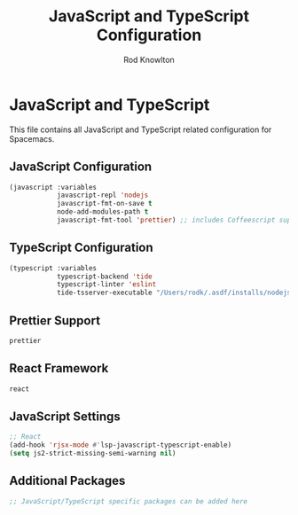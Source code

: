 #+TITLE: JavaScript and TypeScript Configuration
#+AUTHOR: Rod Knowlton

* JavaScript and TypeScript

This file contains all JavaScript and TypeScript related configuration for Spacemacs.

** JavaScript Configuration

#+begin_src emacs-lisp :noweb-ref config-layers
  (javascript :variables
              javascript-repl 'nodejs
              javascript-fmt-on-save t
              node-add-modules-path t
              javascript-fmt-tool 'prettier) ;; includes Coffeescript support
#+end_src

** TypeScript Configuration

#+begin_src emacs-lisp :noweb-ref config-layers
  (typescript :variables
              typescript-backend 'tide
              typescript-linter 'eslint
              tide-tsserver-executable "/Users/rodk/.asdf/installs/nodejs/14.19.0/.npm/bin/tsserver")
#+end_src

** Prettier Support

#+begin_src emacs-lisp :noweb-ref config-layers
  prettier
#+end_src

** React Framework

#+begin_src emacs-lisp :noweb-ref config-layers
  react
#+end_src

** JavaScript Settings

#+begin_src emacs-lisp :noweb-ref user-config
  ;; React
  (add-hook 'rjsx-mode #'lsp-javascript-typescript-enable)
  (setq js2-strict-missing-semi-warning nil)
#+end_src

** Additional Packages

#+begin_src emacs-lisp :noweb-ref additional-packages
  ;; JavaScript/TypeScript specific packages can be added here
#+end_src